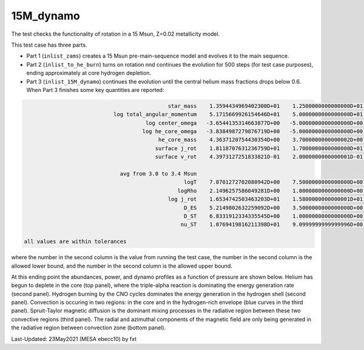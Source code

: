 .. _15M_dynamo:

**********
15M_dynamo
**********

The test checks the functionality of rotation in a 15 Msun, Z=0.02 metallicity model.


This test case has three parts.

* Part 1 (``inlist_zams``) creates a 15 Msun pre-main-sequence model and evolves it to the main sequence. 

* Part 2 (``inlist_to_he_burn``) turns on rotation nnd continues the evolution for 500 steps (for test case purposes), ending approximately at core hydrogen depletion.

* Part 3 (``inlist_15M_dynamo``) continues the evolution until the central helium mass fractions drops below 0.6. When Part 3 finishes some key quantities are reported:


.. code-block:: console

                                              star_mass    1.3594434969402300D+01    1.2500000000000000D+01    1.4000000000000000D+01
                             log total_angular_momentum    5.1715669926154646D+01    5.0000000000000000D+01    5.2500000000000000D+01
                                       log center_omega   -3.6544135314663877D+00   -5.0000000000000000D+00   -3.0000000000000000D+00
                                      log he_core_omega   -3.8384987279876719D+00   -5.0000000000000000D+00   -3.0000000000000000D+00
                                           he_core_mass    4.3637120754430354D+00    3.7000000000000002D+00    4.5000000000000000D+00
                                          surface j_rot    1.8118707631236759D+01    1.7000000000000000D+01    1.9000000000000000D+01
                                          surface v_rot    4.3973127251833821D-01    2.0000000000000001D-01    5.9999999999999998D-01

                               avg from 3.0 to 3.4 Msun
                                                   logT    7.8701272702080942D+00    7.5000000000000000D+00    8.0999999999999996D+00
                                                 logRho    2.1496257586049281D+00    1.0000000000000000D+00    3.0000000000000000D+00
                                              log j_rot    1.6534742503463203D+01    1.5800000000000001D+01    1.6800000000000001D+01
                                                   D_ES    5.2149802632259092D+00    3.5000000000000000D+00    6.5000000000000000D+00
                                                   D_ST    6.8331912334335545D+00    1.0000000000000000D+00    1.0000000000000000D+01
                                                  nu_ST    1.0769419816211398D+01    9.0999999999999996D+00    1.1900000000000000D+01

 all values are within tolerances

where the number in the second column is the value from running the test case,
the number in the second column is the allowed lower bound, and
the number in the second column is the allowed upper bound.

At this ending point the abundances, power, and dynamo profiles as a function of pressure are shown below.
Helium has begun to deplete in the core (top panel), where the triple-alpha reaction is dominating the energy generation rate (second panel).
Hydrogen burning by the CNO cycles dominates the energy generation in the hydrogen shell (second panel).
Convection is occuring in two regions: in the core and in the hydrogen-rich envelope (blue curves in the third panel).
Spruit-Taylor magnetic diffusion is the dominant mixing processes in the radiative region between these
two convective regions (third panel).
The radial and azimuthal components of the magnetic field
are only being generated in the radiative region between convection zone (bottom panel).

.. image:: ../../../star/test_suite/15M_dynamo/docs/profile_Panels4_00000734.png


Last-Updated: 23May2021 (MESA ebecc10) by fxt

